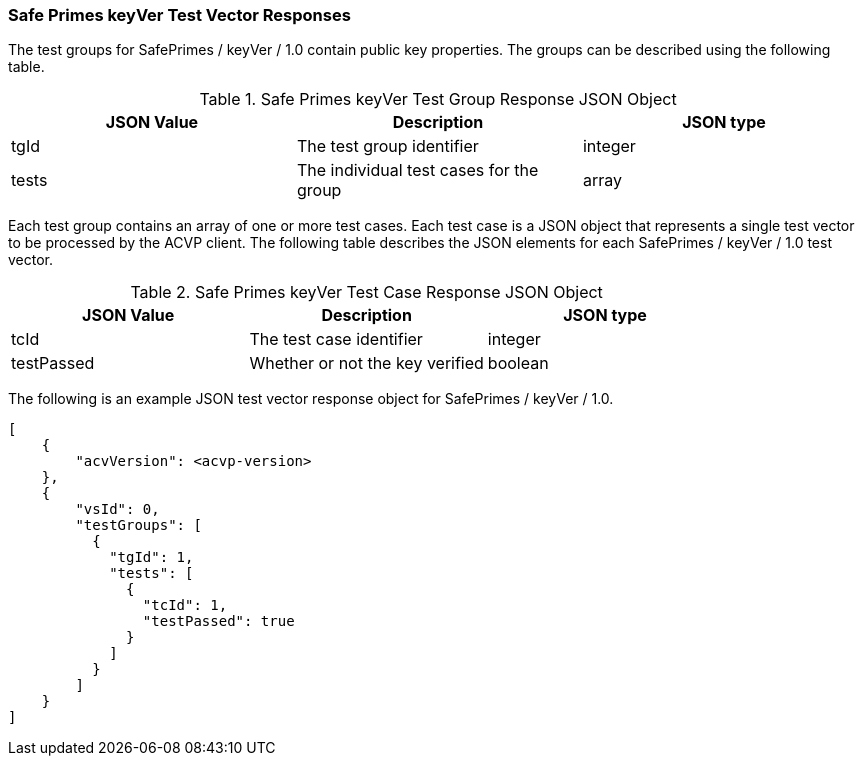[[keyVer_vector_responses]]
=== Safe Primes keyVer Test Vector Responses

The test groups for SafePrimes / keyVer / 1.0 contain public key properties. The groups can be described using the following table.

[[keyVer_group_table]]
.Safe Primes keyVer Test Group Response JSON Object
|===
| JSON Value | Description | JSON type

| tgId | The test group identifier | integer
| tests | The individual test cases for the group | array
|===

Each test group contains an array of one or more test cases. Each test case is a JSON object that represents a single test vector to be processed by the ACVP client. The following table describes the JSON elements for each SafePrimes / keyVer / 1.0 test vector.

[[keyVer_vs_tr_table]]
.Safe Primes keyVer Test Case Response JSON Object
|===
| JSON Value | Description | JSON type

| tcId | The test case identifier | integer
| testPassed | Whether or not the key verified | boolean
|===

The following is an example JSON test vector response object for SafePrimes / keyVer / 1.0.

[source, json]
----
[
    {
        "acvVersion": <acvp-version>
    },
    {
        "vsId": 0,
        "testGroups": [
          {
            "tgId": 1,
            "tests": [
              {
                "tcId": 1,
                "testPassed": true
              }
            ]
          }
        ]
    }
]
----
